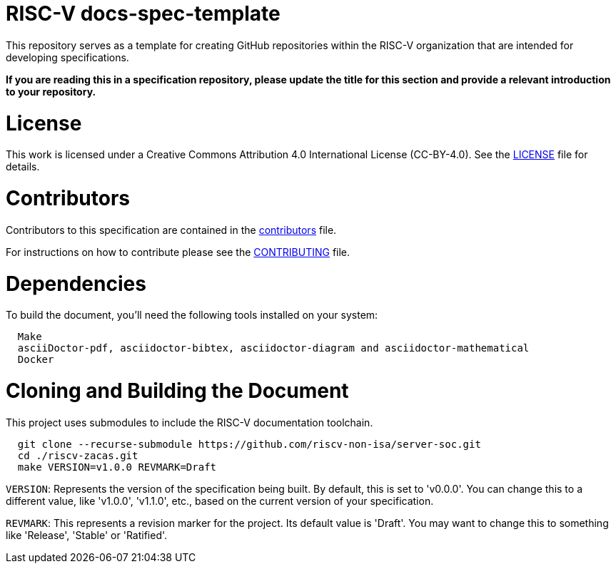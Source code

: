 = RISC-V docs-spec-template

This repository serves as a template for creating GitHub repositories within the RISC-V organization that are intended for developing specifications.

**If you are reading this in a specification repository, please update the title for this section and provide a relevant introduction to your repository.**

= License

This work is licensed under a Creative Commons Attribution 4.0 International License (CC-BY-4.0).
See the link:LICENSE[LICENSE] file for details.

= Contributors

Contributors to this specification are contained in the link:contributors.adoc[contributors] file.

For instructions on how to contribute please see the link:CONTRIBUTING.md[CONTRIBUTING] file.

= Dependencies

To build the document, you'll need the following tools installed on your system:

```
  Make
  asciiDoctor-pdf, asciidoctor-bibtex, asciidoctor-diagram and asciidoctor-mathematical
  Docker
```

= Cloning and Building the Document

This project uses submodules to include the RISC-V documentation toolchain. 

```
  git clone --recurse-submodule https://github.com/riscv-non-isa/server-soc.git
  cd ./riscv-zacas.git
  make VERSION=v1.0.0 REVMARK=Draft
```

`VERSION`: Represents the version of the specification being built. By default, this is set to 'v0.0.0'. You can change this to a different value, like 'v1.0.0', 'v1.1.0', etc., based on the current version of your specification.

`REVMARK`: This represents a revision marker for the project. Its default value is 'Draft'. You may want to change this to something like 'Release', 'Stable' or 'Ratified'.
